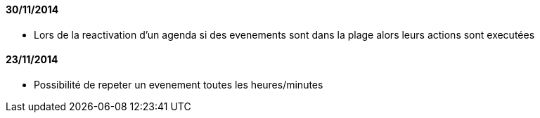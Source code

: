 ==== 30/11/2014

- Lors de la reactivation d'un agenda si des evenements sont dans la plage alors leurs actions sont executées

==== 23/11/2014

- Possibilité de repeter un evenement toutes les heures/minutes